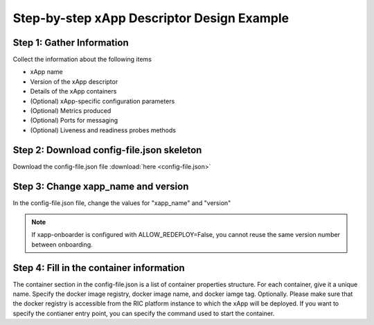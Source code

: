 .. This work is licensed under a Creative Commons Attribution 4.0 International License.
.. http://creativecommons.org/licenses/by/4.0
..
.. Copyright (C) 2019 AT&T Intellectual Property


Step-by-step xApp Descriptor Design Example
===========================================

Step 1: Gather Information
--------------------------
Collect the information about the following items

* xApp name
* Version of the xApp descriptor
* Details of the xApp containers
* (Optional) xApp-specific configuration parameters
* (Optional) Metrics produced
* (Optional) Ports for messaging
* (Optional) Liveness and readiness probes methods

Step 2: Download config-file.json skeleton
------------------------------------------
Download the config-file.json file :download:`here <config-file.json>`

Step 3: Change xapp_name and version
------------------------------------
In the config-file.json file, change the values for "xapp_name" and "version"

.. note:: If xapp-onboarder is configured with ALLOW_REDEPLOY=False, you cannot reuse the same version number between onboarding.

Step 4: Fill in the container information
-----------------------------------------
The container section in the config-file.json is a list of container properties structure. For each container, give it a unique name. Specify the docker image registry, docker image name, and docker iamge tag. Optionally. Please make sure that the docker registry is accessible from the RIC platform instance to which the xApp will be deployed. If you want to specify the contianer entry point, you can specify the command used to start the container.


 

